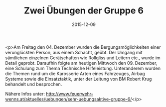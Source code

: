 #+TITLE: Zwei Übungen der Gruppe 6
#+DATE: 2015-12-09
#+FACEBOOK_URL: https://facebook.com/ffwenns/posts/1004738476267944

<p>Am Freitag den 04. Dezember wurden die Bergungsmöglichkeiten einer verunglückten Person, aus einem Schacht, geübt. Der Umgang mit sämtlichen einzelnen Gerätschaften wie Rollgliss und Leitern etc., wurde im Detail geprobt. Daraufhin folgte am heutigen Mittwoch den 09. Dezember, eine Schulung zum Thema Technische Hilfeleistung. Unteranderem wurden die Themen rund um die Karosserie Arten eines Fahrzeuges, Airbag Systeme sowie die Einsatztaktik, unter der Leitung von BM Robert Krug behandelt und besprochen.

Nähere Infos unter: http://www.feuerwehr-wenns.at/aktuelles/uebungen/sehr-uebungsaktive-gruppe-6/</p>
